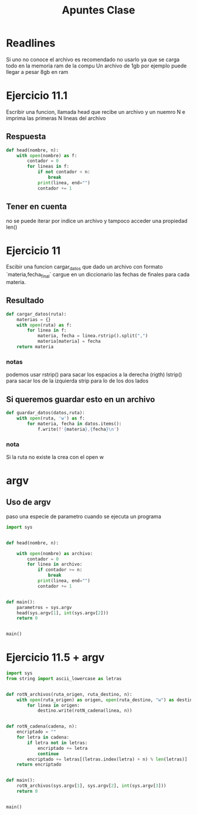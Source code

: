 #+TITLE: Apuntes Clase

* Readlines
Si uno no conoce el archivo es recomendado no usarlo ya que se carga todo en la
memoria ram de la compu
Un archivo de 1gb por ejemplo puede llegar a pesar 8gb en ram
* Ejercicio 11.1
Escribir una funcion, llamada head que recibe un archivo y un nuemro N e imprima
las primeras N lineas del archivo
** Respuesta
#+BEGIN_SRC python :results output
def head(nombre, n):
    with open(nombre) as f:
        contador = 0
        for lineas in f:
            if not contador < n:
                break
            print(linea, end="")
            contador += 1
#+END_SRC
** Tener en cuenta
no se puede iterar por indice un archivo y tampoco acceder una propiedad len()
* Ejercicio 11
Escibir una funcion cargar_datos que dado un archivo con formato
`materia,fecha_final`
cargue en un diccionario las fechas de finales para cada materia.
** Resultado
#+BEGIN_SRC python
def cargar_datos(ruta):
    materias = {}
    with open(ruta) as f:
        for linea in f:
            materia, fecha = linea.rstrip().split(",")
            materia[materia] = fecha
    return materia
#+END_SRC
*** notas
podemos usar rstrip() para sacar los espacios a la derecha (rigth)
lstrip() para sacar los de la izquierda
strip para lo de los dos lados
** Si queremos guardar esto en un archivo
#+BEGIN_SRC python
def guardar_datos(datos,ruta):
    with open(ruta, 'w') as f:
        for materia, fecha in datos.items():
            f.write(f'{materia},{fecha}\n')
#+END_SRC
*** nota
Si la ruta no existe la crea con el open w
* argv
** Uso de argv
paso una especie de parametro cuando se ejecuta un programa
#+BEGIN_SRC python
import sys


def head(nombre, n):

    with open(nombre) as archivo:
        contador = 0
        for linea in archivo:
            if contador >= n:
                break
            print(linea, end="")
            contador += 1


def main():
    parametros = sys.argv
    head(sys.argv[1], int(sys.argv[2]))
    return 0


main()
#+END_SRC
* Ejercicio 11.5 + argv
#+BEGIN_SRC python
import sys
from string import ascii_lowercase as letras


def rotN_archivos(ruta_origen, ruta_destino, n):
    with open(ruta_origen) as origen, open(ruta_destino, "w") as destino:
        for linea in origen:
            destino.write(rotN_cadena(linea, n))


def rotN_cadena(cadena, n):
    encriptado = ""
    for letra in cadena:
        if letra not in letras:
            encriptado += letra
            continue
        encriptado += letras[(letras.index(letra) + n) % len(letras)]
    return encriptado


def main():
    rotN_archivos(sys.argv[1], sys.argv[2], int(sys.argv[3]))
    return 0


main()
#+END_SRC
